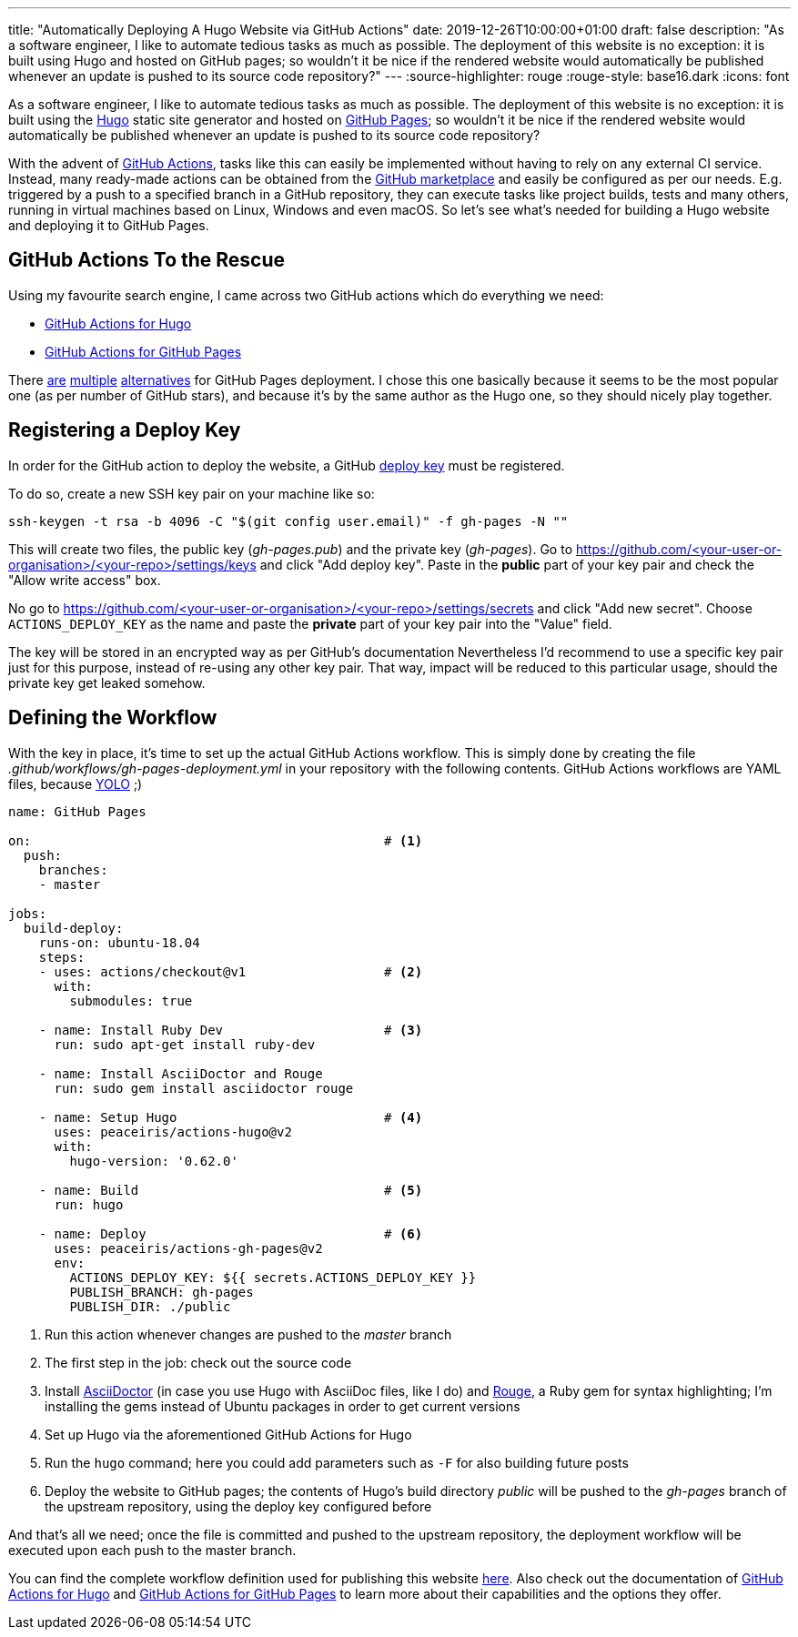 ---
title: "Automatically Deploying A Hugo Website via GitHub Actions"
date: 2019-12-26T10:00:00+01:00
draft: false
description: "As a software engineer, I like to automate tedious tasks as much as possible. The deployment of this website is no exception: it is built using Hugo and hosted on GitHub pages; so wouldn't it be nice if the rendered website would automatically be published whenever an update is pushed to its source code repository?"
---
:source-highlighter: rouge
:rouge-style: base16.dark
:icons: font

As a software engineer, I like to automate tedious tasks as much as possible.
The deployment of this website is no exception:
it is built using the https://gohugo.io/[Hugo] static site generator and hosted on https://pages.github.com/[GitHub Pages];
so wouldn't it be nice if the rendered website would automatically be published whenever an update is pushed to its source code repository?

With the advent of https://github.com/features/actions[GitHub Actions], tasks like this can easily be implemented without having to rely on any external CI service.
Instead, many ready-made actions can be obtained from the https://github.com/marketplace?type=actions[GitHub marketplace] and easily be configured as per our needs.
E.g. triggered by a push to a specified branch in a GitHub repository,
they can execute tasks like project builds, tests and many others,
running in virtual machines based on Linux, Windows and even macOS.
So let's see what's needed for building a Hugo website and deploying it to GitHub Pages.

== GitHub Actions To the Rescue

Using my favourite search engine,
I came across two GitHub actions which do everything we need:

* https://github.com/marketplace/actions/hugo-setup[GitHub Actions for Hugo]
* https://github.com/marketplace/actions/github-pages-action[GitHub Actions for GitHub Pages]

There https://github.com/marketplace/actions/deploy-to-github-pages[are] https://github.com/marketplace/actions/github-pages-deploy[multiple] https://github.com/marketplace/actions/github-pages[alternatives] for GitHub Pages deployment.
I chose this one basically because it seems to be the most popular one (as per number of GitHub stars), and because it's by the same author as the Hugo one, so they should nicely play together.

== Registering a Deploy Key

In order for the GitHub action to deploy the website,
a GitHub https://developer.github.com/v3/guides/managing-deploy-keys/[deploy key] must be registered.

To do so, create a new SSH key pair on your machine like so:

[source,shell,indent=0]
----
ssh-keygen -t rsa -b 4096 -C "$(git config user.email)" -f gh-pages -N ""
----

This will create two files, the public key (_gh-pages.pub_) and the private key (_gh-pages_).
Go to https://github.com/<your-user-or-organisation>/<your-repo>/settings/keys and click "Add deploy key".
Paste in the *public* part of your key pair and check the "Allow write access" box.

No go to https://github.com/<your-user-or-organisation>/<your-repo>/settings/secrets and click "Add new secret". Choose `ACTIONS_DEPLOY_KEY` as the name and paste the *private* part of your key pair into the "Value" field.

The key will be stored in an encrypted way as per GitHub's documentation
Nevertheless I'd recommend to use a specific key pair just for this purpose, instead of re-using any other key pair.
That way, impact will be reduced to this particular usage, should the private key get leaked somehow.

== Defining the Workflow

With the key in place, it's time to set up the actual GitHub Actions workflow.
This is simply done by creating the file _.github/workflows/gh-pages-deployment.yml_ in your repository with the following contents.
GitHub Actions workflows are YAML files, because https://twitter.com/brunoborges/status/1098472238469111808[YOLO] ;)

[source,yaml,indent=0,linenums=true]
----
name: GitHub Pages

on:                                              # <1>
  push:
    branches:
    - master

jobs:
  build-deploy:
    runs-on: ubuntu-18.04
    steps:
    - uses: actions/checkout@v1                  # <2>
      with:
        submodules: true

    - name: Install Ruby Dev                     # <3>
      run: sudo apt-get install ruby-dev

    - name: Install AsciiDoctor and Rouge
      run: sudo gem install asciidoctor rouge

    - name: Setup Hugo                           # <4>
      uses: peaceiris/actions-hugo@v2
      with:
        hugo-version: '0.62.0'

    - name: Build                                # <5>
      run: hugo

    - name: Deploy                               # <6>
      uses: peaceiris/actions-gh-pages@v2
      env:
        ACTIONS_DEPLOY_KEY: ${{ secrets.ACTIONS_DEPLOY_KEY }}
        PUBLISH_BRANCH: gh-pages
        PUBLISH_DIR: ./public
----
<1> Run this action whenever changes are pushed to the _master_ branch
<2> The first step in the job: check out the source code
<3> Install https://asciidoctor.org/[AsciiDoctor] (in case you use Hugo with AsciiDoc files, like I do) and https://github.com/rouge-ruby/rouge[Rouge], a Ruby gem for syntax highlighting; I'm installing the gems instead of Ubuntu packages in order to get current versions
<4> Set up Hugo via the aforementioned GitHub Actions for Hugo
<5> Run the `hugo` command; here you could add parameters such as `-F` for also building future posts
<6> Deploy the website to GitHub pages; the contents of Hugo's build directory _public_ will be pushed to the _gh-pages_ branch of the upstream repository, using the deploy key configured before

And that's all we need; once the file is committed and pushed to the upstream repository,
the deployment workflow will be executed upon each push to the master branch.

You can find the complete workflow definition used for publishing this website https://github.com/gunnarmorling/morling.dev/blob/master/.github/workflows/gh-pages-deployment.yml[here].
Also check out the documentation of https://github.com/marketplace/actions/hugo-setup[GitHub Actions for Hugo] and https://github.com/marketplace/actions/github-pages-action[GitHub Actions for GitHub Pages] to learn more about their capabilities and the options they offer.
